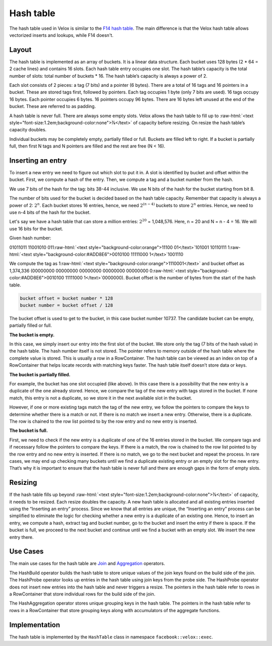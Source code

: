 .. role:: raw-html(raw)
    :format: html

.. role:: m(math)

==========
Hash table
==========

The hash table used in Velox is similar to the
`F14 hash table <https://engineering.fb.com/2019/04/25/developer-tools/f14/>`_.
The main difference is that the Velox hash table allows vectorized inserts and lookups, while F14 doesn't.


Layout
------

The hash table is implemented as an array of buckets. It is a linear data structure.
Each bucket uses 128 bytes (2 * 64 = 2 cache lines) and contains 16 slots.
Each hash table entry occupies one slot. The hash table’s capacity is the total number of slots: total
number of buckets * 16. The hash table’s capacity is always a power of 2.

Each slot consists of 2 pieces: a tag (7 bits) and a pointer (6 bytes).
There are a total of 16 tags and 16 pointers in a bucket. These are stored tags first, followed by
pointers. Each tag occupies 1 byte (only 7 bits are used). 16 tags occupy 16 bytes. Each pointer
occupies 6 bytes. 16 pointers occupy 96 bytes. There are 16 bytes left unused at the end of the bucket.
These are referred to as padding.

.. image:: images/ht-layout.png
    :align: center

A hash table is never full. There are always some empty slots. Velox allows the hash table to fill up to
:raw-html:`<text style="font-size:1.2em;background-color:none">⅞</text>` of capacity before resizing.
On resize the hash table’s capacity doubles.

Individual buckets may be completely empty, partially filled or full. Buckets are filled left to right.
If a bucket is partially full, then first N tags and N pointers are filled and the rest are free (N < 16).


Inserting an entry
------------------

To insert a new entry we need to figure out which slot to put it in.
A slot is identified by bucket and offset within the bucket. First, we compute a hash of the entry.
Then, we compute a tag and a bucket number from the hash.

We use 7 bits of the hash for the tag: bits 38-44 inclusive. We use N bits of the hash for the bucket
starting from bit 8.

The number of bits used for the bucket is decided based on the hash table capacity.
Remember that capacity is always a power of 2: :m:`2^n`. Each bucket stores 16 entries, hence, we
need :m:`2^{(n-4)}` buckets to store :m:`2^n` entries. Hence, we need to use n-4 bits of the hash for the bucket.

Let's say we have a hash table that can store a million entries: :m:`2^{20}` = 1,048,576. Here, n = 20 and
N = n - 4 = 16. We will use 16 bits for the bucket.

Given hash number:

01011011 11001010 011\ :raw-html:`<text style="background-color:orange">11100 01</text>`\101001 10110111
1\ :raw-html:`<text style="background-color:#ADD8E6">0010100 11111000 1</text>`\ 1001110

We compute the tag as 1\ :raw-html:`<text style="background-color:orange">1110001</text>` and bucket offset
as 1,374,336 (00000000 00000000 00000000 00000000 00000000
0\ :raw-html:`<text style="background-color:#ADD8E6">0010100 11111000 1</text>`\ 0000000).
Bucket offset is the number of bytes from the start of the hash table.

.. code-block:: c++

    bucket offset = bucket number * 128
    bucket number = bucket offset / 128

The bucket offset is used to get to the bucket, in this case bucket number 10737.
The candidate bucket can be empty, partially filled or full.

**The bucket is empty.**

.. image:: images/ht-empty.png
    :align: center

In this case, we simply insert our entry into the first slot of the bucket.
We store only the tag (7 bits of the hash value) in the hash table. The hash number itself is not stored.
The pointer refers to memory outside of the hash table where the complete value is stored.
This is usually a row in a RowContainer. The hash table can be viewed as an index on top of a RowContainer
that helps locate records with matching keys faster. The hash table itself doesn’t store data or keys.

.. image:: images/ht-insert1.png
    :align: center

**The bucket is partially filled.**

For example, the bucket has one slot occupied (like above).
In this case there is a possibility that the new entry is a duplicate of the one already stored.
Hence, we compare the tag of the new entry with tags stored in the bucket.
If none match, this entry is not a duplicate, so we store it in the next available slot in the bucket.

.. image:: images/ht-insert2.png
    :align: center

However, if one or more existing tags match the tag of the new entry, we follow the pointers to compare
the keys to determine whether there is a match or not. If there is no match we insert a new entry.
Otherwise, there is a duplicate. The row is chained to the row list pointed to by the row entry
and no new entry is inserted.

**The bucket is full.**

.. image:: images/ht-full.png
    :align: center

First, we need to check if the new entry is a duplicate of one of the 16 entries stored in the bucket.
We compare tags and if necessary follow the pointers to compare the keys.
If there is a match, the row is chained to the row list pointed to by the row entry
and no new entry is inserted. If there is no match, we go to the
next bucket and repeat the process. In rare cases, we may end up checking many buckets until we find a
duplicate existing entry or an empty slot for the new entry. That’s why it is important to ensure that
the hash table is never full and there are enough gaps in the form of empty slots.

Resizing
--------

If the hash table fills up beyond :raw-html:`<text style="font-size:1.2em;background-color:none">⅞</text>`
of capacity, it needs to be resized. Each resize doubles the capacity.
A new hash table is allocated and all existing entries inserted using the “Inserting an entry” process.
Since we know that all entries are unique, the “Inserting an entry” process can be simplified to
eliminate the logic for checking whether a new entry is a duplicate of an existing one. Hence, to
insert an entry, we compute a hash, extract tag and bucket number, go to the bucket and insert the
entry if there is space. If the bucket is full, we proceed to the next bucket and continue until we
find a bucket with an empty slot. We insert the new entry there.

Use Cases
---------

The main use cases for the hash table are `Join <joins.html>`_ and
`Aggregation <aggregations.html>`_ operators.

The HashBuild operator builds the hash table to store unique values of the join keys found on the build
side of the join. The HashProbe operator looks up entries in the hash table using join keys from the
probe side. The HashProbe operator does not insert new entries into the hash table and never triggers
a resize. The pointers in the hash table refer to rows in a RowContainer that store individual
rows for the build side of the join.

The HashAggregation operator stores unique grouping keys in the hash table. The pointers in the hash table
refer to rows in a RowContainer that store grouping keys along with accumulators of the aggregate
functions.

Implementation
--------------

The hash table is implemented by the ``HashTable`` class in namespace ``facebook::velox::exec``.
